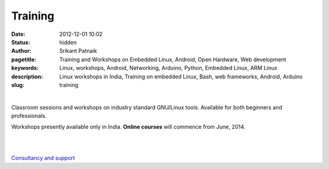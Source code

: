 Training 
########

:date: 2012-12-01 10:02
:status: hidden
:author: Srikant Patnaik
:pagetitle: Training and Workshops on Embedded Linux, Android, Open Hardware, Web development
:keywords: Linux, workshops, Android, Networking, Arduino, Python, Embedded Linux, ARM Linux
:description: Linux workshops in India, Training on embedded Linux, Bash, web frameworks, Android, Arduino
:slug: training

|

Classroom sessions and workshops on industry standard GNU/Linux tools. Available for both beginners and professionals. 

Workshops presently available only in India. **Online courses** will commence from June, 2014.

.. raw:: html 

	To conduct at your city/college/company, contact to <script>mail("training","gnu-linux",1,"","training@gnu-linux.org")</script> in advance.




|

.. raw:: html

	<div class="row">
  <div class="col-sm-6 col-md-4">
    <div class="thumbnail">
      <div class="caption">
        <h3>The GNU/Linux</h3>
        <p>history, future, installation, equivalent apps, commands, case studies</p>
        <p><a href="http://gnu-linux.org/pages/gnulinux.html" class="btn btn-default" role="button">Details</a></p>
      </div>
    </div>
  </div>

  <div class="col-sm-6 col-md-4">
    <div class="thumbnail">
      <div class="caption">
        <h3>Embedded Linux</h3>
        <p>uboot, kernel, drivers, filesystem, debugging, optimizing, dev-boards</p>
        <p> <a href="http://gnu-linux.org/pages/embeddedlinux.html" class="btn btn-default" role="button">Details</a></p>
      </div>
    </div>
  </div>

  <div class="col-sm-6 col-md-4">
    <div class="thumbnail">
      <div class="caption">
        <h3>About Android</h3>
        <p>compile custom rom, adb, busybox, am, pm, root, recovery, database</p>
        <p> <a href="http://gnu-linux.org/pages/android.html" class="btn btn-default" role="button">Details</a></p>
      </div>
    </div>
  </div>
	</div>

   <div class="row">
  <div class="col-sm-6 col-md-4">
    <div class="thumbnail">
      <div class="caption">
        <h3>CLI Programs</h3>
        <p>bash, pipes, grep, regex, sed, awk, vim, shell scripts, examples</p>
        <p> <a href="http://gnu-linux.org/pages/cliprograms.html" class="btn btn-default" role="button">Details</a></p>
      </div>
    </div>
  </div>

  <div class="col-sm-6 col-md-4">
    <div class="thumbnail">
      <div class="caption">
        <h3>8bit Systems</h3>
        <p>designing, toolchain, language, modems, sensors, motors, oshw project</p>
        <p> <a href="http://gnu-linux.org/pages/eightbitsystems.html" class="btn btn-default" role="button">Details</a></p>
      </div>
    </div>
  </div>

  <div class="col-sm-6 col-md-4">
    <div class="thumbnail">
      <div class="caption">
        <h3>Web builder</h3>
        <p>dns, hosting, cms, databases, frameworks, apache, debugging</p>
        <p><a href="http://gnu-linux.org/pages/webbuilder.html" class="btn btn-default" role="button">Details</a></p>
      </div>
    </div>
  </div>
	</div>


|

`Consultancy and support <http://gnu-linux.org/pages/consultancy.html>`_
